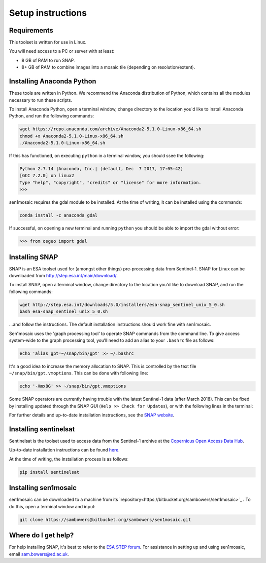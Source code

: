 Setup instructions
==================

Requirements
------------

This toolset is written for use in Linux.

You will need access to a PC or server with at least:

* 8 GB of RAM to run SNAP.
* 8+ GB of RAM to combine images into a mosaic tile (depending on resolution/extent).

Installing Anaconda Python
--------------------------

These tools are written in Python. We recommend the Anaconda distribution of Python, which contains all the modules necessary to run these scripts.

To install Anaconda Python, open a terminal window, change directory to the location you'd like to install Anaconda Python, and run the following commands:

.. code-block:: console
    
    wget https://repo.anaconda.com/archive/Anaconda2-5.1.0-Linux-x86_64.sh
    chmod +x Anaconda2-5.1.0-Linux-x86_64.sh 
    ./Anaconda2-5.1.0-Linux-x86_64.sh 

If this has functioned, on executing ``python`` in a terminal window, you should ssee the following:

.. code-block:: console
    
    Python 2.7.14 |Anaconda, Inc.| (default, Dec  7 2017, 17:05:42) 
    [GCC 7.2.0] on linux2
    Type "help", "copyright", "credits" or "license" for more information.
    >>> 

sen1mosaic requires the gdal module to be installed. At the time of writing, it can be installed using the commands:

.. code-block:: console
    
    conda install -c anaconda gdal

If successful, on opening a new terminal and running ``python`` you should be able to import the gdal without error:

.. code-block:: python

    >>> from osgeo import gdal

Installing SNAP
---------------

SNAP is an ESA toolset used for (amongst other things) pre-processing data from Sentinel-1. SNAP for Linux can be downloaded from http://step.esa.int/main/download/.

To install SNAP, open a terminal window, change directory to the location you'd like to download SNAP, and run the following commands:

.. code-block:: console

    wget http://step.esa.int/downloads/5.0/installers/esa-snap_sentinel_unix_5_0.sh
    bash esa-snap_sentinel_unix_5_0.sh
    
...and follow the instructions. The default installation instructions should work fine with sen1mosaic.

Sen1mosaic uses the 'graph processing tool' to operate SNAP commands from the command line. To give access system-wide to the graph processing tool, you'll need to add an alias to your ``.bashrc`` file as follows:

.. code-block:: console
    
    echo 'alias gpt=~/snap/bin/gpt' >> ~/.bashrc

It's a good idea to increase the memory allocation to SNAP. This is controlled by the text file ``~/snap/bin/gpt.vmoptions``. This can be done with following line:

.. code-block:: console
       
    echo '-Xmx8G' >> ~/snap/bin/gpt.vmoptions

Some SNAP operators are currently having trouble with the latest Sentinel-1 data (after March 2018). This can be fixed by installing updated through the SNAP GUI (``Help >> Check for Updates``), or with the following lines in the terminal:

.. code-block:: console
    snap --nosplash --nogui --modules --update-all 2>&1 | while read -r line; do
        echo "$line"
        [ "$line" = "updates=0" ] && sleep 2 && pkill -TERM -f "snap/jre/bin/java"
    done

For further details and up-to-date installation instructions, see the `SNAP website <http://step.esa.int/main/toolboxes/snap/>`_.


Installing sentinelsat
----------------------

Sentinelsat is the toolset used to access data from the Sentinel-1 archive at the `Copernicus Open Access Data Hub <https://scihub.copernicus.eu/>`_.

Up-to-date installation instructions can be found `here <https://pypi.python.org/pypi/sentinelsat>`_.

At the time of writing, the installation process is as follows:

.. code-block:: console

    pip install sentinelsat


Installing sen1mosaic
---------------------

sen1mosaic can be downloaded to a machine from its `repository<https://bitbucket.org/sambowers/sen1mosaic>`_ . To do this, open a terminal window and input:

.. code-block:: console

    git clone https://sambowers@bitbucket.org/sambowers/sen1mosaic.git


Where do I get help?
--------------------

For help installing SNAP, it's best to refer to the `ESA STEP forum <http://forum.step.esa.int/>`_. For assistance in setting up and using sen1mosaic, email `sam.bowers@ed.ac.uk <mailto:sam.bowers@ed.ac.uk>`_.

